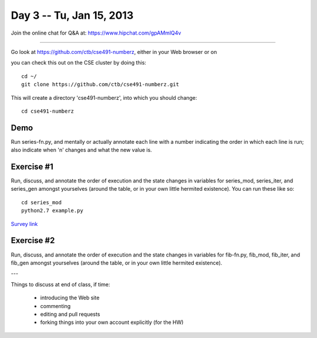 Day 3 -- Tu, Jan 15, 2013
=========================

Join the online chat for Q&A at: https://www.hipchat.com/gpAMmlQ4v

----

Go look at https://github.com/ctb/cse491-numberz, either in your Web
browser or on 

you can check this out on the CSE cluster by doing this::

   cd ~/
   git clone https://github.com/ctb/cse491-numberz.git

This will create a directory 'cse491-numberz', into which you should change::

   cd cse491-numberz

Demo
~~~~

Run series-fn.py, and mentally or actually annotate each line with a
number indicating the order in which each line is run; also indicate
when 'n' changes and what the new value is.

Exercise #1
~~~~~~~~~~~

Run, discuss, and annotate the order of execution and the state
changes in variables for series_mod, series_iter, and series_gen
amongst yourselves (around the table, or in your own little hermited
existence).  You can run these like so::

   cd series_mod
   python2.7 example.py

`Survey link <https://docs.google.com/spreadsheet/viewform?formkey=dEtLblRmQUplWXZFUl9QelpNVXZIelE6MA#gid=0>`__

Exercise #2
~~~~~~~~~~~

Run, discuss, and annotate the order of execution and the state
changes in variables for fib-fn.py, fib_mod, fib_iter, and fib_gen
amongst yourselves (around the table, or in your own little hermited
existence).

---

Things to discuss at end of class, if time:

 - introducing the Web site
 - commenting
 - editing and pull requests
 - forking things into your own account explicitly (for the HW)

